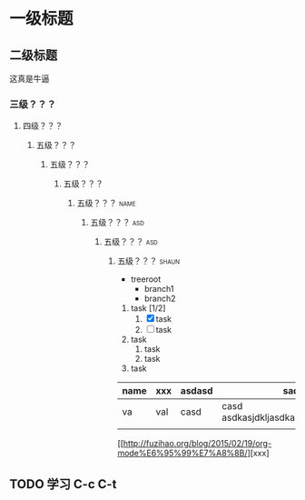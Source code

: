 * 一级标题
** 二级标题
   这真是牛逼
*** 三级？？？
**** 四级？？？
***** 五级？？？
****** 五级？？？
******* 五级？？？
******** 五级？？？                                                    :name:
********* 五级？？？                                                    :asd:
********** 五级？？？                                                   :asd:
*********** 五级？？？                                                :shaun:
            
            

- treeroot
  - branch1
  - branch2


1. task [1/2]
   1. [X] task
   2. [ ] task
2. task
   1. task
   2. task
3. task


| name | xxx | asdasd | sadasd                                  |
|------+-----+--------+-----------------------------------------|
| va   | val | casd   | casd  asdkasjdkljasdkasdasasdasddjaskdl |
|      |     |        |                                         |

[[http://fuzihao.org/blog/2015/02/19/org-mode%E6%95%99%E7%A8%8B/][xxx]


** TODO 学习 C-c C-t

   
